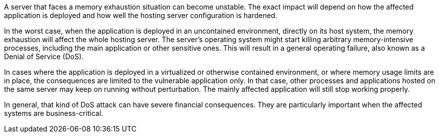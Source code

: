 A server that faces a memory exhaustion situation can become unstable. The exact impact will depend on how the
affected application is deployed and how well the hosting server configuration is hardened.

In the worst case, when the application is deployed in an uncontained environment, directly on its host system, the
memory exhaustion will affect the whole hosting server. The server's operating system might start killing arbitrary
memory-intensive processes, including the main application or other sensitive ones. This will result in a general
operating failure, also known as a Denial of Service (DoS).

In cases where the application is deployed in a virtualized or otherwise contained environment, or where memory usage
limits are in place, the consequences are limited to the vulnerable application only. In that case, other processes and
applications hosted on the same server may keep on running without perturbation. The mainly affected application will
still stop working properly.

In general, that kind of DoS attack can have severe financial consequences. They are particularly important when the
affected systems are business-critical. 